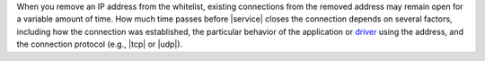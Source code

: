 When you remove an IP address from the whitelist, existing connections
from the removed address may remain open for a variable amount of
time. How much time passes before |service| closes the connection
depends on several factors, including how the connection was
established, the particular behavior of the application or
`driver <https://docs.mongodb.com/ecosystem/drivers/>`_ using the
address, and the connection protocol (e.g.,
|tcp| or |udp|).
